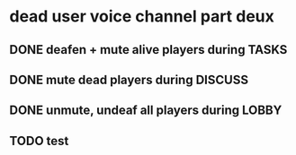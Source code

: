 * dead user voice channel part deux
** DONE deafen + mute alive players during TASKS
** DONE mute dead players during DISCUSS
** DONE unmute, undeaf all players during LOBBY
** TODO test
